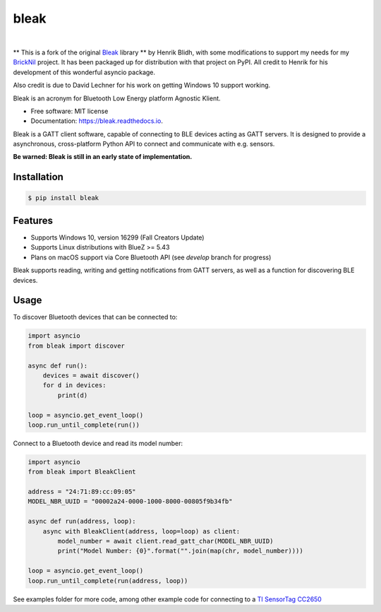 =====
bleak
=====

.. image:: https://www.dropbox.com/s/fm0670e9yrmwr5t/Bleak_logo.png?raw=1
    :target: https://github.com/hbldh/bleak
    :alt: Bleak Logo
    :scale: 50%

|

.. image:: https://img.shields.io/pypi/v/bleak.svg
    :target: https://pypi.python.org/pypi/bleak

.. image:: https://img.shields.io/travis/hbldh/bleak.svg
    :target: https://travis-ci.org/hbldh/bleak

.. image:: https://ci.appveyor.com/api/projects/status/ujrddq7n2uqqy3bh?svg=true
    :target: https://ci.appveyor.com/project/hbldh/bleak

.. image:: https://readthedocs.org/projects/bleak/badge/?version=latest
    :target: https://bleak.readthedocs.io/en/latest/?badge=latest
    :alt: Documentation Status

.. image:: https://pyup.io/repos/github/hbldh/bleak/shield.svg
     :target: https://pyup.io/repos/github/hbldh/bleak/
     :alt: Updates


** This is a fork of the original Bleak_ library ** by Henrik Blidh, with some modifications
to support my needs for my BrickNil_ project.  It has been packaged up for distribution with
that project on PyPI.   All credit to Henrik for his development of this wonderful asyncio package.

Also credit is due to David Lechner for his work on getting Windows 10 support working.

.. _Bleak: https://github.com/hbldh/bleak
.. _Bricknil: https://github.com/virantha/bricknil


Bleak is an acronym for Bluetooth Low Energy platform Agnostic Klient.

* Free software: MIT license
* Documentation: https://bleak.readthedocs.io.

Bleak is a GATT client software, capable of connecting to BLE devices
acting as GATT servers. It is designed to provide a asynchronous,
cross-platform Python API to connect and communicate with e.g. sensors.

**Be warned: Bleak is still in an early state of implementation.**

Installation
------------

.. code-block:: bash

    $ pip install bleak

Features
--------

* Supports Windows 10, version 16299 (Fall Creators Update)
* Supports Linux distributions with BlueZ >= 5.43
* Plans on macOS support via Core Bluetooth API (see `develop` branch for progress)

Bleak supports reading, writing and getting notifications from
GATT servers, as well as a function for discovering BLE devices.

Usage
-----

To discover Bluetooth devices that can be connected to:

.. code-block:: python

    import asyncio
    from bleak import discover

    async def run():
        devices = await discover()
        for d in devices:
            print(d)

    loop = asyncio.get_event_loop()
    loop.run_until_complete(run())


Connect to a Bluetooth device and read its model number:

.. code-block:: python

    import asyncio
    from bleak import BleakClient

    address = "24:71:89:cc:09:05"
    MODEL_NBR_UUID = "00002a24-0000-1000-8000-00805f9b34fb"

    async def run(address, loop):
        async with BleakClient(address, loop=loop) as client:
            model_number = await client.read_gatt_char(MODEL_NBR_UUID)
            print("Model Number: {0}".format("".join(map(chr, model_number))))

    loop = asyncio.get_event_loop()
    loop.run_until_complete(run(address, loop))


See examples folder for more code, among other example code for connecting to a
`TI SensorTag CC2650 <http://www.ti.com/ww/en/wireless_connectivity/sensortag/>`_
